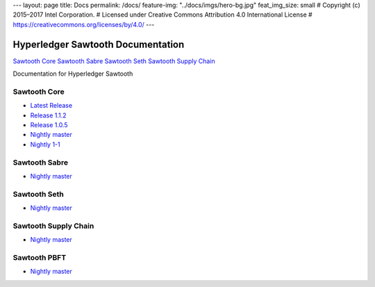 ---
layout: page
title: Docs
permalink: /docs/
feature-img: "../docs/imgs/hero-bg.jpg"
feat_img_size: small
# Copyright (c) 2015–2017 Intel Corporation.
# Licensed under Creative Commons Attribution 4.0 International License
# https://creativecommons.org/licenses/by/4.0/
---

Hyperledger Sawtooth Documentation
==================================

.. class:: mininav

`Sawtooth Core`_
`Sawtooth Sabre`_
`Sawtooth Seth`_
`Sawtooth Supply Chain`_

Documentation for Hyperledger Sawtooth

Sawtooth Core
-------------

-  `Latest Release <core/releases/latest/>`__
-  `Release 1.1.2 <core/releases/1.1.2/>`__
-  `Release 1.0.5 <core/releases/1.0.5/>`__
-  `Nightly master <core/nightly/master/>`__
-  `Nightly 1-1 <core/nightly/1-1/>`__

Sawtooth Sabre
--------------

-  `Nightly master <sabre/nightly/master/>`__

Sawtooth Seth
-------------

-  `Nightly master <seth/nightly/master/>`__

Sawtooth Supply Chain
---------------------

-  `Nightly master <supply-chain/nightly/master/>`__

Sawtooth PBFT
---------------------

-  `Nightly master <pbft/nightly/master/>`__

